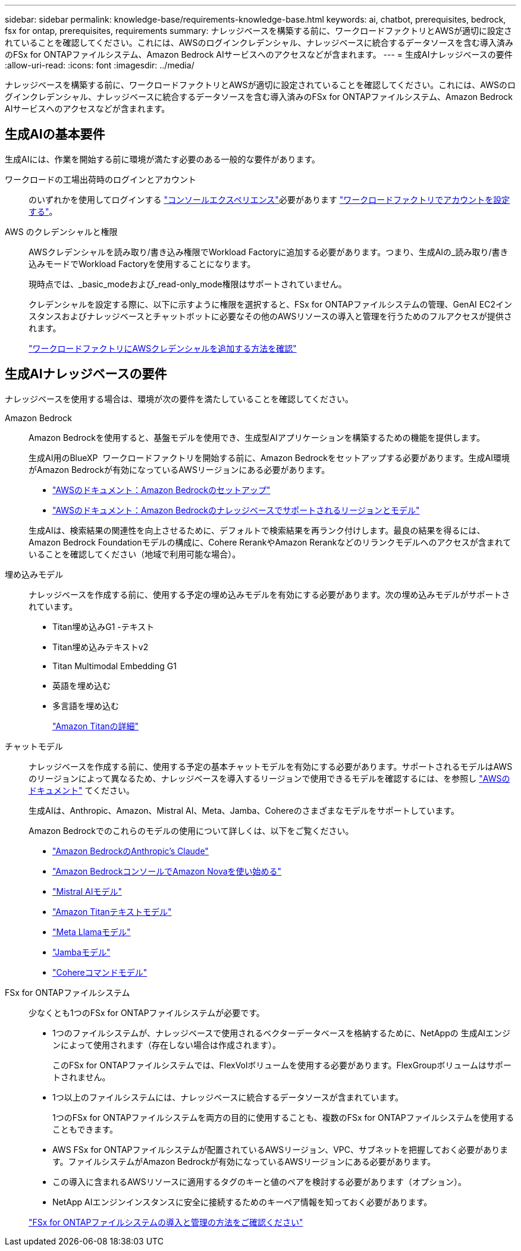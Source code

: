 ---
sidebar: sidebar 
permalink: knowledge-base/requirements-knowledge-base.html 
keywords: ai, chatbot, prerequisites, bedrock, fsx for ontap, prerequisites, requirements 
summary: ナレッジベースを構築する前に、ワークロードファクトリとAWSが適切に設定されていることを確認してください。これには、AWSのログインクレデンシャル、ナレッジベースに統合するデータソースを含む導入済みのFSx for ONTAPファイルシステム、Amazon Bedrock AIサービスへのアクセスなどが含まれます。 
---
= 生成AIナレッジベースの要件
:allow-uri-read: 
:icons: font
:imagesdir: ../media/


[role="lead"]
ナレッジベースを構築する前に、ワークロードファクトリとAWSが適切に設定されていることを確認してください。これには、AWSのログインクレデンシャル、ナレッジベースに統合するデータソースを含む導入済みのFSx for ONTAPファイルシステム、Amazon Bedrock AIサービスへのアクセスなどが含まれます。



== 生成AIの基本要件

生成AIには、作業を開始する前に環境が満たす必要のある一般的な要件があります。

ワークロードの工場出荷時のログインとアカウント:: のいずれかを使用してログインする https://docs.netapp.com/us-en/workload-setup-admin/console-experiences.html["コンソールエクスペリエンス"^]必要があります https://docs.netapp.com/us-en/workload-setup-admin/sign-up-saas.html["ワークロードファクトリでアカウントを設定する"^]。
AWS のクレデンシャルと権限:: AWSクレデンシャルを読み取り/書き込み権限でWorkload Factoryに追加する必要があります。つまり、生成AIの_読み取り/書き込みモードでWorkload Factoryを使用することになります。
+
--
現時点では、_basic_modeおよび_read-only_mode権限はサポートされていません。

クレデンシャルを設定する際に、以下に示すように権限を選択すると、FSx for ONTAPファイルシステムの管理、GenAI EC2インスタンスおよびナレッジベースとチャットボットに必要なその他のAWSリソースの導入と管理を行うためのフルアクセスが提供されます。

https://docs.netapp.com/us-en/workload-setup-admin/add-credentials.html["ワークロードファクトリにAWSクレデンシャルを追加する方法を確認"^]

--




== 生成AIナレッジベースの要件

ナレッジベースを使用する場合は、環境が次の要件を満たしていることを確認してください。

Amazon Bedrock:: Amazon Bedrockを使用すると、基盤モデルを使用でき、生成型AIアプリケーションを構築するための機能を提供します。
+
--
生成AI用のBlueXP  ワークロードファクトリを開始する前に、Amazon Bedrockをセットアップする必要があります。生成AI環境がAmazon Bedrockが有効になっているAWSリージョンにある必要があります。

* https://docs.aws.amazon.com/bedrock/latest/userguide/setting-up.html["AWSのドキュメント：Amazon Bedrockのセットアップ"^]
* https://docs.aws.amazon.com/bedrock/latest/userguide/knowledge-base-supported.html["AWSのドキュメント：Amazon Bedrockのナレッジベースでサポートされるリージョンとモデル"^]


生成AIは、検索結果の関連性を向上させるために、デフォルトで検索結果を再ランク付けします。最良の結果を得るには、Amazon Bedrock Foundationモデルの構成に、Cohere RerankやAmazon Rerankなどのリランクモデルへのアクセスが含まれていることを確認してください（地域で利用可能な場合）。

--
埋め込みモデル:: ナレッジベースを作成する前に、使用する予定の埋め込みモデルを有効にする必要があります。次の埋め込みモデルがサポートされています。
+
--
* Titan埋め込みG1 -テキスト
* Titan埋め込みテキストv2
* Titan Multimodal Embedding G1
* 英語を埋め込む
* 多言語を埋め込む
+
https://aws.amazon.com/bedrock/titan/["Amazon Titanの詳細"^]



--
チャットモデル:: ナレッジベースを作成する前に、使用する予定の基本チャットモデルを有効にする必要があります。サポートされるモデルはAWSのリージョンによって異なるため、ナレッジベースを導入するリージョンで使用できるモデルを確認するには、を参照し https://docs.aws.amazon.com/bedrock/latest/userguide/models-regions.html["AWSのドキュメント"^] てください。
+
--
生成AIは、Anthropic、Amazon、Mistral AI、Meta、Jamba、Cohereのさまざまなモデルをサポートしています。

Amazon Bedrockでのこれらのモデルの使用について詳しくは、以下をご覧ください。

* https://aws.amazon.com/bedrock/claude/["Amazon BedrockのAnthropic's Claude"^]
* https://docs.aws.amazon.com/nova/latest/userguide/getting-started-console.html["Amazon BedrockコンソールでAmazon Novaを使い始める"^]
* https://aws.amazon.com/bedrock/mistral/["Mistral AIモデル"^]
* https://docs.aws.amazon.com/bedrock/latest/userguide/titan-text-models.html["Amazon Titanテキストモデル"^]
* https://aws.amazon.com/bedrock/llama/["Meta Llamaモデル"^]
* https://docs.aws.amazon.com/bedrock/latest/userguide/model-parameters-jamba.html["Jambaモデル"^]
* https://aws.amazon.com/bedrock/cohere/["Cohereコマンドモデル"^]


--
FSx for ONTAPファイルシステム:: 少なくとも1つのFSx for ONTAPファイルシステムが必要です。
+
--
* 1つのファイルシステムが、ナレッジベースで使用されるベクターデータベースを格納するために、NetAppの 生成AIエンジンによって使用されます（存在しない場合は作成されます）。
+
このFSx for ONTAPファイルシステムでは、FlexVolボリュームを使用する必要があります。FlexGroupボリュームはサポートされません。

* 1つ以上のファイルシステムには、ナレッジベースに統合するデータソースが含まれています。
+
1つのFSx for ONTAPファイルシステムを両方の目的に使用することも、複数のFSx for ONTAPファイルシステムを使用することもできます。

* AWS FSx for ONTAPファイルシステムが配置されているAWSリージョン、VPC、サブネットを把握しておく必要があります。ファイルシステムがAmazon Bedrockが有効になっているAWSリージョンにある必要があります。
* この導入に含まれるAWSリソースに適用するタグのキーと値のペアを検討する必要があります（オプション）。
* NetApp AIエンジンインスタンスに安全に接続するためのキーペア情報を知っておく必要があります。


https://docs.netapp.com/us-en/workload-fsx-ontap/create-file-system.html["FSx for ONTAPファイルシステムの導入と管理の方法をご確認ください"^]

--

